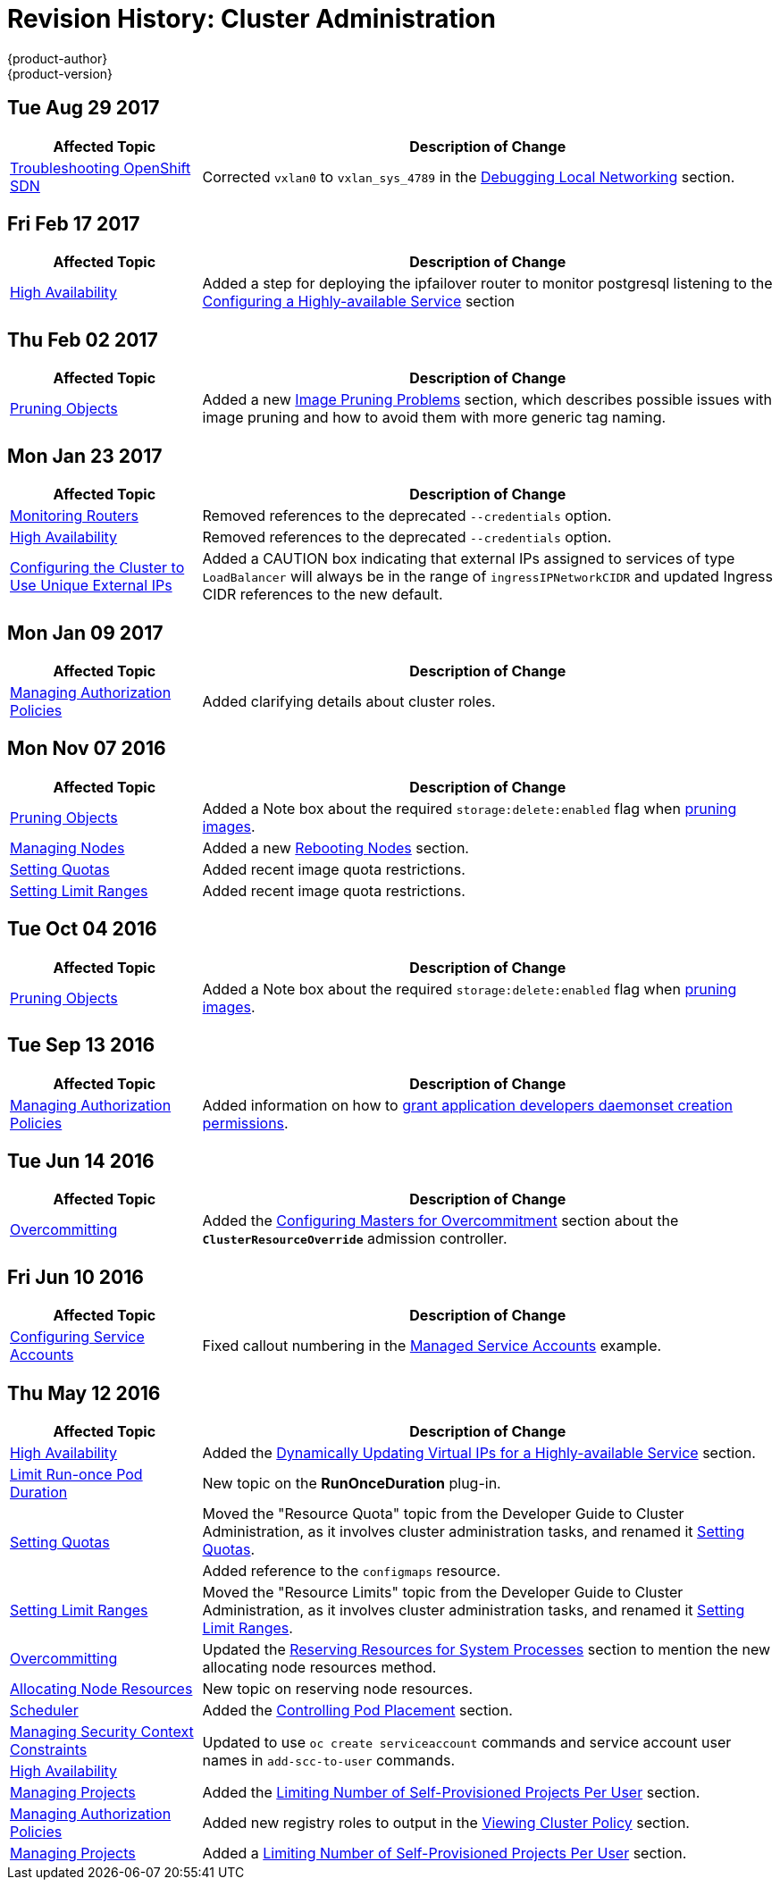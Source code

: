 [[admin-guide-revhistory-admin-guide]]
= Revision History: Cluster Administration
{product-author}
{product-version}
:data-uri:
:icons:
:experimental:

// do-release: revhist-tables
== Tue Aug 29 2017

// tag::admin_guide_tue_aug_29_2017[]
[cols="1,3",options="header"]
|===

|Affected Topic |Description of Change
//Tue Aug 29 2017
|xref:../admin_guide/sdn_troubleshooting.adoc#admin-guide-sdn-troubleshooting[Troubleshooting OpenShift SDN]
|Corrected `vxlan0` to `vxlan_sys_4789` in the xref:../admin_guide/sdn_troubleshooting.adoc#debugging-local-networking[Debugging Local Networking] section.

|===

// end::admin_guide_tue_aug_29_2017[]
== Fri Feb 17 2017

// tag::admin_guide_fri_feb_17_2017[]
[cols="1,3",options="header"]
|===

|Affected Topic |Description of Change
//Fri Feb 17 2017
|xref:../admin_guide/high_availability.adoc#admin-guide-high-availability[High Availability]
|Added a step for deploying the ipfailover router to monitor postgresql listening to the xref:../admin_guide/high_availability.adoc#configuring-a-highly-available-service[Configuring a Highly-available Service] section



|===

// end::admin_guide_fri_feb_17_2017[]
== Thu Feb 02 2017

// tag::admin_guide_thu_feb_02_2017[]
[cols="1,3",options="header"]
|===

|Affected Topic |Description of Change
//Thu Feb 02 2017
|xref:../admin_guide/pruning_resources.adoc#admin-guide-pruning-resources[Pruning Objects]
|Added a new xref:../admin_guide/pruning_resources.adoc#image-pruning-problems[Image Pruning Problems] section, which describes possible issues with image pruning and how to avoid them with more generic tag naming.



|===

// end::admin_guide_thu_feb_02_2017[]

== Mon Jan 23 2017

// tag::admin_guide_mon_jan_23_2017[]
[cols="1,3",options="header"]
|===

|Affected Topic |Description of Change
//Mon Jan 23 2017

|xref:../admin_guide/router.adoc#admin-guide-router[Monitoring Routers]
|Removed references to the deprecated `--credentials` option.

|xref:../admin_guide/high_availability.adoc#admin-guide-high-availability[High Availability]
|Removed references to the deprecated `--credentials` option.

|xref:../admin_guide/tcp_ingress_external_ports.adoc#unique-external-ips-ingress-traffic-configure-cluster[Configuring the Cluster to Use Unique External IPs]
|Added a CAUTION box indicating that external IPs assigned to services of type `LoadBalancer` will always be in the range of `ingressIPNetworkCIDR` and updated Ingress CIDR references to the new default.

|===

// end::admin_guide_mon_jan_23_2017[]


== Mon Jan 09 2017

// tag::admin_guide_mon_jan_09_2017[]
[cols="1,3",options="header"]
|===

|Affected Topic |Description of Change
//Mon Jan 09 2017
|xref:../admin_guide/manage_authorization_policy.adoc#admin-guide-manage-authorization-policy[Managing Authorization Policies]
|Added clarifying details about cluster roles.

|===

// end::admin_guide_mon_jan_09_2017[]
== Mon Nov 07 2016

// tag::admin_guide_mon_nov_07_2016[]
[cols="1,3",options="header"]
|===

|Affected Topic |Description of Change
//Mon Nov 07 2016
|xref:../admin_guide/pruning_resources.adoc#admin-guide-pruning-resources[Pruning Objects]
|Added a Note box about the required `storage:delete:enabled` flag when xref:../admin_guide/pruning_resources.adoc#pruning-images[pruning images].

|xref:../admin_guide/manage_nodes.adoc#admin-guide-manage-nodes[Managing Nodes]
|Added a new xref:../admin_guide/manage_nodes.adoc#rebooting-nodes[Rebooting Nodes] section.

n|link:../admin_guide/quota.html[Setting Quotas]
|Added recent image quota restrictions.

|link:../admin_guide/limits.html[Setting Limit Ranges]
|Added recent image quota restrictions.



|===

// end::admin_guide_mon_nov_07_2016[]
== Tue Oct 04 2016

// tag::admin_guide_tue_oct_04_2016[]
[cols="1,3",options="header"]
|===

|Affected Topic |Description of Change
//Tue Oct 04 2016
|xref:../admin_guide/pruning_resources.adoc#admin-guide-pruning-resources[Pruning Objects]
|Added a Note box about the required `storage:delete:enabled` flag when xref:../admin_guide/pruning_resources.adoc#pruning-images[pruning images].



|===

// end::admin_guide_tue_oct_04_2016[]
== Tue Sep 13 2016

// tag::admin_guide_tue_sep_13_2016[]
[cols="1,3",options="header"]
|===

|Affected Topic |Description of Change
//Tue Sep 13 2016
n|xref:../admin_guide/manage_authorization_policy.adoc#admin-guide-manage-authorization-policy[Managing Authorization Policies]
|Added information on how to xref:../admin_guide/manage_authorization_policy.adoc#admin-guide-granting-users-daemonset-permissions[grant application developers daemonset creation permissions].



|===

// end::admin_guide_tue_sep_13_2016[]
== Tue Jun 14 2016

// tag::admin_guide_tue_jun_14_2016[]
[cols="1,3",options="header"]
|===

|Affected Topic |Description of Change
//Tue Jun 14 2016

|xref:../admin_guide/overcommit.adoc#admin-guide-overcommit[Overcommitting]
|Added the xref:../admin_guide/overcommit.adoc#configuring-masters-for-overcommitment[Configuring Masters for Overcommitment] section about the `*ClusterResourceOverride*` admission controller.

|===

// end::admin_guide_tue_jun_14_2016[]

== Fri Jun 10 2016

// tag::admin_guide_fri_jun_10_2016[]
[cols="1,3",options="header"]
|===

|Affected Topic |Description of Change
//Fri Jun 10 2016
|xref:../admin_guide/service_accounts.adoc#admin-guide-service-accounts[Configuring Service Accounts]
|Fixed callout numbering in the xref:../admin_guide/service_accounts.adoc#managed-service-accounts[Managed Service Accounts] example.

|===

// end::admin_guide_fri_jun_10_2016[]
== Thu May 12 2016

// tag::admin_guide_thu_may_12_2016[]
[cols="1,3",options="header"]
|===

|Affected Topic |Description of Change
//Thu May 12 2016
|xref:../admin_guide/high_availability.adoc#admin-guide-high-availability[High Availability]
|Added the xref:../admin_guide/high_availability.adoc#dynamically-updating-vips-for-a-highly-available-service[Dynamically Updating Virtual IPs for a Highly-available Service] section.

|xref:../admin_guide/limit_runonce_pod_duration.adoc#admin-guide-limit-runonce-pod-duration[Limit Run-once Pod Duration]
|New topic on the *RunOnceDuration* plug-in.

.2+|xref:../admin_guide/quota.adoc#admin-guide-quota[Setting Quotas]
|Moved the "Resource Quota" topic from the Developer Guide to Cluster
Administration, as it involves cluster administration tasks, and renamed it
xref:../admin_guide/quota.adoc#admin-guide-quota[Setting Quotas].
|Added reference to the `configmaps` resource.

|xref:../admin_guide/limits.adoc#admin-guide-limits[Setting Limit Ranges]
|Moved the "Resource Limits" topic from the Developer Guide to Cluster
Administration, as it involves cluster administration tasks, and renamed it
xref:../admin_guide/quota.adoc#admin-guide-quota[Setting Limit Ranges].

|xref:../admin_guide/overcommit.adoc#admin-guide-overcommit[Overcommitting]
|Updated the xref:../admin_guide/overcommit.adoc#reserving-resources-for-system-processes[Reserving Resources for System Processes] section to mention the new allocating node resources method.

|xref:../admin_guide/allocating_node_resources.adoc#admin-guide-allocating-node-resources[Allocating Node Resources]
|New topic on reserving node resources.

|xref:../admin_guide/scheduler.adoc#admin-guide-scheduler[Scheduler]
|Added the xref:../admin_guide/scheduler.adoc#controlling-pod-placement[Controlling Pod Placement] section.

|xref:../admin_guide/manage_scc.adoc#admin-guide-manage-scc[Managing Security Context Constraints]
.2+|Updated to use `oc create serviceaccount` commands and service account user names in `add-scc-to-user` commands.

|xref:../admin_guide/high_availability.adoc#admin-guide-high-availability[High Availability]

|xref:../admin_guide/managing_projects.adoc#admin-guide-managing-projects[Managing Projects]
|Added the xref:../admin_guide/managing_projects.adoc#limit-projects-per-user[Limiting Number of Self-Provisioned Projects Per User] section.

|xref:../admin_guide/manage_authorization_policy.adoc#admin-guide-manage-authorization-policy[Managing Authorization Policies]
|Added new registry roles to output in the xref:../admin_guide/manage_authorization_policy.adoc#viewing-cluster-policy[Viewing Cluster Policy] section.

|xref:../admin_guide/managing_projects.adoc#admin-guide-managing-projects[Managing Projects]
|Added a xref:../admin_guide/managing_projects.adoc#limit-projects-per-user[Limiting Number of Self-Provisioned Projects Per User] section.

|===

// end::admin_guide_thu_may_12_2016[]
